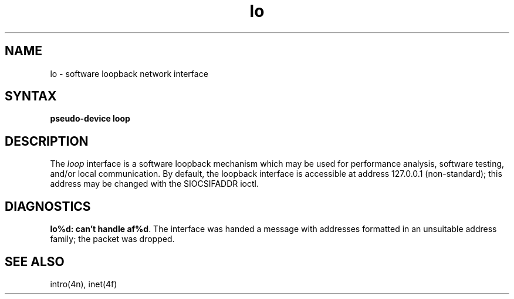 .TH lo 4
.SH NAME
lo \- software loopback network interface
.SH SYNTAX
.B pseudo-device loop
.SH DESCRIPTION
The
.I loop
interface is a software loopback mechanism which may be
used for performance analysis, software testing, and/or local
communication.   By default, the loopback interface is
accessible at address 127.0.0.1 (non-standard); this address
may be changed with the SIOCSIFADDR ioctl.
.SH DIAGNOSTICS
\fBlo%d: can't handle af%d\fP.  The interface was handed
a message with addresses formatted in an unsuitable address
family; the packet was dropped.
.SH SEE ALSO
intro(4n), inet(4f)
